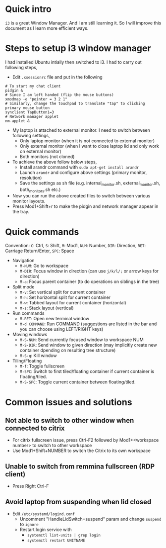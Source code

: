 * Quick intro
=i3= is a great Window Manager. And I am still learning it. So I will improve this document as I learn more efficient ways.

* Steps to setup i3 window manager
I had installed Ubuntu intially then switched to i3. I had to carry out following steps,

 - Edit =.xsessionrc= file and put in the following
#+BEGIN_SRC 
# To start my chat client
pidgin &
# Since I am left handed (flip the mouse buttons)
xmodmap -e "pointer = 3 2 1"
# Similarly, change the touchpad to translate "tap" to clicking primary mouse button
synclient TapButton1=3
# Network manager applet
nm-applet &
#+END_SRC
 - My laptop is attached to external monitor. I need to switch between following settings,
   - Only laptop monitor (when it is not connected to external monitor)
   - Only external monitor (when I want to close laptop lid and only work on external monitor)
   - Both monitors (not cloned)
 - To achieve the above follow below steps,
   - Install arandr command with =sudo apt-get install arandr=
   - Launch =arandr= and configure above settings (primary monitor, resolution)
   - Save the settings as sh file (e.g. internal_monitor.sh, external_monitor.sh, both_monitors.sh etc.)
 - Now you can run the above created files to switch between various monitor layouts.
 - Press Mod1+Shift+r to make the pidgin and network manager appear in the tray.

* Quick commands
Convention: =C=: Ctrl, =S=: Shift, =M=: Mod1, =NUM=: Number, =DIR=: Direction, =RET=: Carriage Return/Enter, =SPC=: Space
 - Navigation
   - =M-NUM=: Go to workspace
   - =M-DIR=: Focus window in direction (can use =j/k/l/;= or arrow keys for direction)
   - =M-a=: Focus parent container (to do operations on siblings in the tree)
 - Split mode
   - =M-v=: Set vertical split for current container
   - =M-h=: Set horizontal split for current container
   - =M-w=: Tabbed layout for current container (horizontal)
   - =M-s=: Stack layout (vertical)
 - Run commands
   - =M-RET=: Open new terminal window
   - =M-d COMMAND=: Run COMMAND (suggestions are listed in the bar and you can choose using LEFT/RIGHT keys)
 - Moving windows
   - =M-S-NUM=: Send currently focused window to workspace NUM
   - =M-S-DIR=: Send window to given direction (may implicitly create new container dpending on resulting tree structure)
   - =M-S-q=: Kill window
 - Tiling/Floating
   - =M-f=: Toggle fullscreen
   - =M-SPC=: Switch to first tiled/floating container if current container is floating/tiled.
   - =M-S-SPC=: Toggle current container between floating/tiled.

* Common issues and solutions
** Not able to switch to other window when connected to citrix
 - For citrix fullscreen issue, press Ctrl-F2 followed by Mod1+<workspace number> to switch to other workspace
 - Use Mod1+Shift+NUMBER to switch the Citrix to its own workspace
** Unable to switch from remmina fullscreen (RDP client)
 - Press Right Ctrl-F
** Avoid laptop from suspending when lid closed
 - Edit =/etc/systemd/logind.conf=
   - Uncomment "HandleLidSwitch=suspend" param and change =suspend= to =ignore=
   - Restart login service with
     - =systemctl list-units | grep login=
     - =systemctl restart UNITNAME=
 

